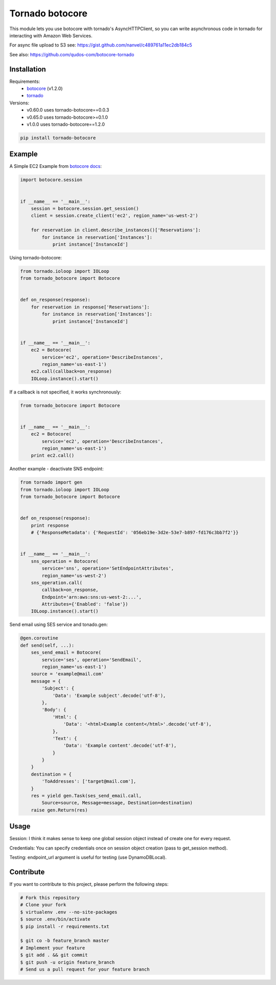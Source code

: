 Tornado botocore
================

This module lets you use botocore with tornado's AsyncHTTPClient, so you can write asynchronous code in tornado for interacting with Amazon Web Services.

For async file upload to S3 see: https://gist.github.com/nanvel/c489761a11ec2db184c5

See also: https://github.com/qudos-com/botocore-tornado

Installation
------------

Requirements:
    - `botocore <https://github.com/boto/botocore>`__ (v1.2.0)
    - `tornado <https://github.com/tornadoweb/tornado>`__

Versions:
    - v0.60.0 uses tornado-botocore==0.0.3
    - v0.65.0 uses tornado-botocore>=0.1.0
    - v1.0.0 uses tornado-botocore==1.2.0

.. code-block:: bash

    pip install tornado-botocore


Example
-------

A Simple EC2 Example from `botocore docs <http://botocore.readthedocs.org/en/latest/tutorial/ec2_examples.html>`__:

.. code-block:: python

    import botocore.session


    if __name__ == '__main__':
        session = botocore.session.get_session()
        client = session.create_client('ec2', region_name='us-west-2')

        for reservation in client.describe_instances()['Reservations']:
            for instance in reservation['Instances']:
                print instance['InstanceId']


Using tornado-botocore:

.. code-block:: python

    from tornado.ioloop import IOLoop
    from tornado_botocore import Botocore


    def on_response(response):
        for reservation in response['Reservations']:
            for instance in reservation['Instances']:
                print instance['InstanceId']


    if __name__ == '__main__':
        ec2 = Botocore(
            service='ec2', operation='DescribeInstances',
            region_name='us-east-1')
        ec2.call(callback=on_response)
        IOLoop.instance().start()


If a callback is not specified, it works synchronously:

.. code-block:: python

    from tornado_botocore import Botocore


    if __name__ == '__main__':
        ec2 = Botocore(
            service='ec2', operation='DescribeInstances',
            region_name='us-east-1')
        print ec2.call()


Another example - deactivate SNS endpoint:

.. code-block:: python

    from tornado import gen
    from tornado.ioloop import IOLoop
    from tornado_botocore import Botocore


    def on_response(response):
        print response
        # {'ResponseMetadata': {'RequestId': '056eb19e-3d2e-53e7-b897-fd176c3bb7f2'}}


    if __name__ == '__main__':
        sns_operation = Botocore(
            service='sns', operation='SetEndpointAttributes',
            region_name='us-west-2')
        sns_operation.call(
            callback=on_response,
            Endpoint='arn:aws:sns:us-west-2:...',
            Attributes={'Enabled': 'false'})
        IOLoop.instance().start()

Send email using SES service and tonado.gen:

.. code-block:: python

    @gen.coroutine
    def send(self, ...):
        ses_send_email = Botocore(
            service='ses', operation='SendEmail',
            region_name='us-east-1')
        source = 'example@mail.com'
        message = {
            'Subject': {
                'Data': 'Example subject'.decode('utf-8'),
            },
            'Body': {
                'Html': {
                    'Data': '<html>Example content</html>'.decode('utf-8'),
                },
                'Text': {
                    'Data': 'Example content'.decode('utf-8'),
                }
            }
        }
        destination = {
            'ToAddresses': ['target@mail.com'],
        }
        res = yield gen.Task(ses_send_email.call,
            Source=source, Message=message, Destination=destination)
        raise gen.Return(res)

Usage
-----

Session: I think it makes sense to keep one global session object instead of create one for every request.

Credentials: You can specify credentials once on session object creation (pass to get_session method).

Testing: endpoint_url argument is useful for testing (use DynamoDBLocal).

Contribute
----------

If you want to contribute to this project, please perform the following steps:

.. code-block:: bash

    # Fork this repository
    # Clone your fork
    $ virtualenv .env --no-site-packages
    $ source .env/bin/activate
    $ pip install -r requirements.txt

    $ git co -b feature_branch master
    # Implement your feature
    $ git add . && git commit
    $ git push -u origin feature_branch
    # Send us a pull request for your feature branch
